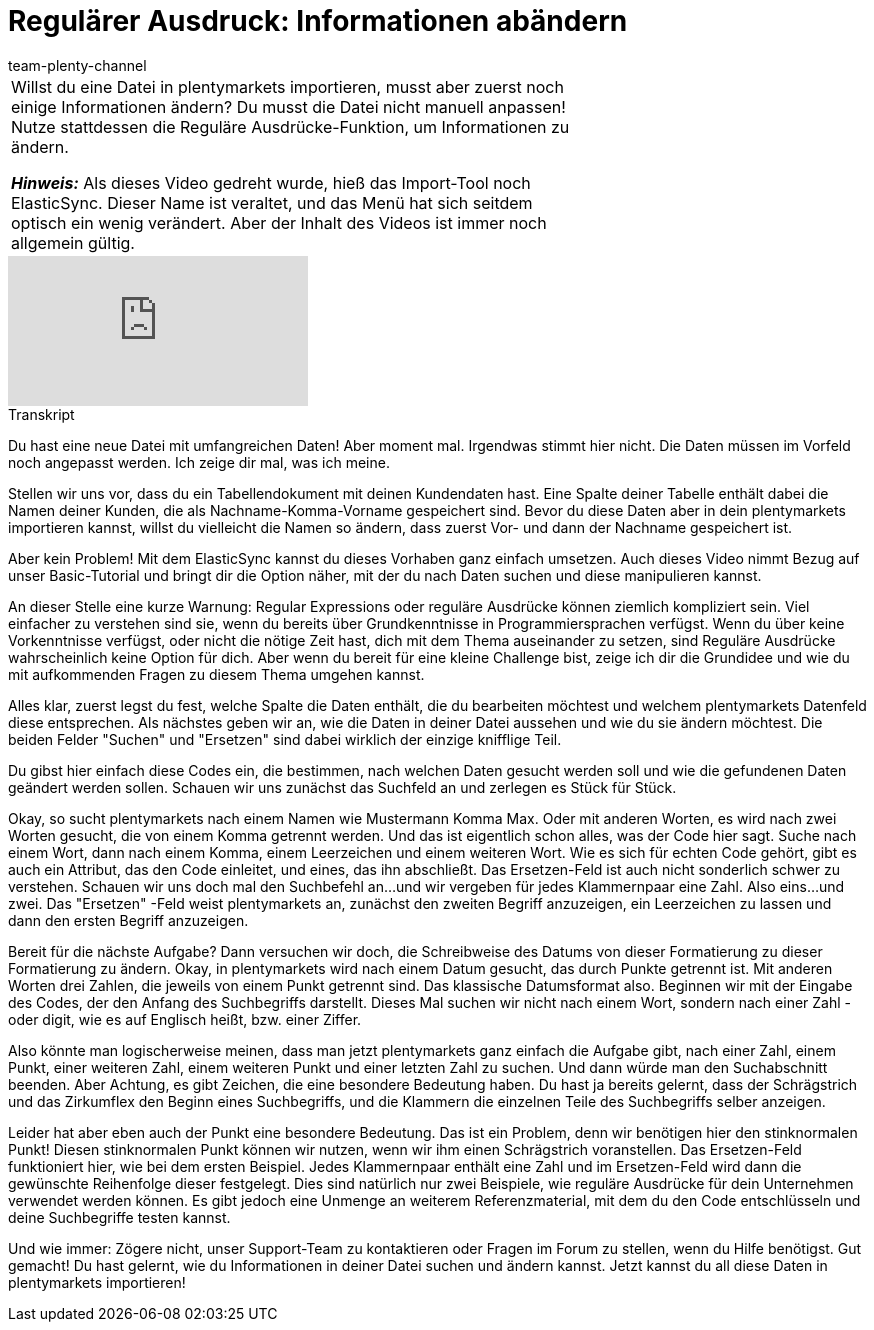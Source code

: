 = Regulärer Ausdruck: Informationen abändern
:page-index: false
:id: URAZ9S5
:author: team-plenty-channel

//tag::einleitung[]
[cols="2, 1" grid=none]
|===
|Willst du eine Datei in plentymarkets importieren, musst aber zuerst noch einige Informationen ändern?
Du musst die Datei nicht manuell anpassen!
Nutze stattdessen die Reguläre Ausdrücke-Funktion, um Informationen zu ändern.

*_Hinweis:_*
Als dieses Video gedreht wurde, hieß das Import-Tool noch ElasticSync.
Dieser Name ist veraltet, und das Menü hat sich seitdem optisch ein wenig verändert.
Aber der Inhalt des Videos ist immer noch allgemein gültig.
|
|===
//end::einleitung[]

video::329090839[vimeo]

// tag::transkript[]
[.collapseBox]
.Transkript
--
Du hast eine neue Datei mit umfangreichen Daten!
Aber moment mal. Irgendwas stimmt hier nicht. Die Daten müssen im Vorfeld noch angepasst werden. Ich zeige dir mal, was ich meine.

Stellen wir uns vor, dass du ein Tabellendokument mit deinen Kundendaten hast. Eine Spalte deiner Tabelle enthält dabei die Namen deiner Kunden, die als Nachname-Komma-Vorname gespeichert sind.
Bevor du diese Daten aber in dein plentymarkets importieren kannst, willst du vielleicht die Namen so ändern, dass zuerst Vor- und dann der Nachname gespeichert ist.

Aber kein Problem! Mit dem ElasticSync kannst du dieses Vorhaben ganz einfach umsetzen.
Auch dieses Video nimmt Bezug auf unser Basic-Tutorial und bringt dir die Option näher, mit der du nach Daten suchen und diese manipulieren kannst.

An dieser Stelle eine kurze Warnung: Regular Expressions oder reguläre Ausdrücke können ziemlich kompliziert sein. Viel einfacher zu verstehen sind sie, wenn du bereits über Grundkenntnisse in Programmiersprachen verfügst.
Wenn du über keine Vorkenntnisse verfügst, oder nicht die nötige Zeit hast, dich mit dem Thema auseinander zu setzen, sind Reguläre Ausdrücke wahrscheinlich keine Option für dich. Aber wenn du bereit für eine kleine Challenge bist, zeige ich dir die Grundidee und wie du mit aufkommenden Fragen zu diesem Thema umgehen kannst.

Alles klar, zuerst legst du fest, welche Spalte die Daten enthält, die du bearbeiten möchtest und welchem plentymarkets Datenfeld diese entsprechen.
Als nächstes geben wir an, wie die Daten in deiner Datei aussehen und wie du sie ändern möchtest. Die beiden Felder "Suchen" und "Ersetzen" sind dabei wirklich der einzige knifflige Teil.

Du gibst hier einfach diese Codes ein, die bestimmen, nach welchen Daten gesucht werden soll und wie die gefundenen Daten geändert werden sollen.
Schauen wir uns zunächst das Suchfeld an und zerlegen es Stück für Stück.

Okay, so sucht plentymarkets nach einem Namen wie Mustermann Komma Max. Oder mit anderen Worten, es wird nach zwei Worten gesucht, die von einem Komma getrennt werden. Und das ist eigentlich schon alles, was der Code hier sagt.
Suche nach einem Wort, dann nach einem Komma, einem Leerzeichen und einem weiteren Wort. Wie es sich für echten Code gehört, gibt es auch ein Attribut, das den Code einleitet, und eines, das ihn abschließt.
Das Ersetzen-Feld ist auch nicht sonderlich schwer zu verstehen. Schauen wir uns doch mal den Suchbefehl an...und wir vergeben für jedes Klammernpaar eine Zahl. Also eins...und zwei. Das "Ersetzen" -Feld weist plentymarkets an, zunächst den zweiten Begriff anzuzeigen, ein Leerzeichen zu lassen und dann den ersten Begriff anzuzeigen.

Bereit für die nächste Aufgabe? Dann versuchen wir doch, die Schreibweise des Datums von dieser Formatierung zu dieser Formatierung zu ändern.
Okay, in plentymarkets wird nach einem Datum gesucht, das durch Punkte getrennt ist. Mit anderen Worten drei Zahlen, die jeweils von einem Punkt getrennt sind. Das klassische Datumsformat also.
Beginnen wir mit der Eingabe des Codes, der den Anfang des Suchbegriffs darstellt. Dieses Mal suchen wir nicht nach einem Wort, sondern nach einer Zahl - oder digit, wie es auf Englisch heißt, bzw. einer Ziffer.

Also könnte man logischerweise meinen, dass man jetzt plentymarkets ganz einfach die Aufgabe gibt, nach einer Zahl, einem Punkt, einer weiteren Zahl, einem weiteren Punkt und einer letzten Zahl zu suchen.
Und dann würde man den Suchabschnitt beenden. Aber Achtung, es gibt Zeichen, die eine besondere Bedeutung haben. Du hast ja bereits gelernt, dass der Schrägstrich und das Zirkumflex den Beginn eines Suchbegriffs, und die Klammern die einzelnen Teile des Suchbegriffs selber anzeigen.

Leider hat aber eben auch der Punkt eine besondere Bedeutung. Das ist ein Problem, denn wir benötigen hier den stinknormalen Punkt! Diesen stinknormalen Punkt können wir nutzen, wenn wir ihm einen Schrägstrich voranstellen.
Das Ersetzen-Feld funktioniert hier, wie bei dem ersten Beispiel. Jedes Klammernpaar enthält eine Zahl und im Ersetzen-Feld wird dann die gewünschte Reihenfolge dieser festgelegt.
Dies sind natürlich nur zwei Beispiele, wie reguläre Ausdrücke für dein Unternehmen verwendet werden können. Es gibt jedoch eine Unmenge an weiterem Referenzmaterial, mit dem du den Code entschlüsseln und deine Suchbegriffe testen kannst.

Und wie immer: Zögere nicht, unser Support-Team zu kontaktieren oder Fragen im Forum zu stellen, wenn du Hilfe benötigst.
Gut gemacht! Du hast gelernt, wie du Informationen in deiner Datei suchen und ändern kannst. Jetzt kannst du all diese Daten in plentymarkets importieren!
--
//end::transkript[]
